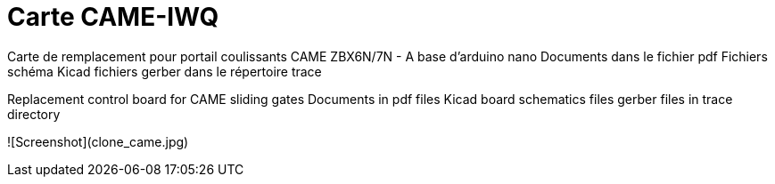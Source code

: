 Carte CAME-IWQ
==============

Carte de remplacement pour portail coulissants CAME
ZBX6N/7N - A base d'arduino nano
Documents dans le fichier pdf
Fichiers schéma Kicad
fichiers gerber dans le répertoire trace

Replacement control board for CAME sliding gates
Documents in pdf files
Kicad board schematics files
gerber files in trace directory

![Screenshot](clone_came.jpg)